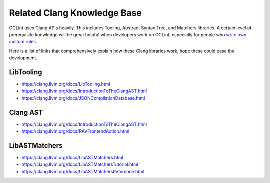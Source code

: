 Related Clang Knowledge Base
============================

OCLint uses Clang APIs heavily. This includes Tooling, Abstract Syntax Tree, and Matchers libraries. A certain level of prerequisite knowledge will be great helpful when developers work on OCLint, especially for people who `write own custom rules <rules.html>`_.

Here is a list of links that comprehensively explain how these Clang libraries work, hope these could ease the development.

LibTooling
----------

* `https://clang.llvm.org/docs/LibTooling.html <https://clang.llvm.org/docs/LibTooling.html>`_
* `https://clang.llvm.org/docs/IntroductionToTheClangAST.html <https://clang.llvm.org/docs/IntroductionToTheClangAST.html>`_
* `https://clang.llvm.org/docs/JSONCompilationDatabase.html <https://clang.llvm.org/docs/JSONCompilationDatabase.html>`_

Clang AST
---------

* `https://clang.llvm.org/docs/IntroductionToTheClangAST.html <https://clang.llvm.org/docs/IntroductionToTheClangAST.html>`_
* `https://clang.llvm.org/docs/RAVFrontendAction.html <https://clang.llvm.org/docs/RAVFrontendAction.html>`_

LibASTMatchers
--------------

* `https://clang.llvm.org/docs/LibASTMatchers.html <https://clang.llvm.org/docs/LibASTMatchers.html>`_
* `https://clang.llvm.org/docs/LibASTMatchersTutorial.html <https://clang.llvm.org/docs/LibASTMatchersTutorial.html>`_
* `https://clang.llvm.org/docs/LibASTMatchersReference.html <https://clang.llvm.org/docs/LibASTMatchersReference.html>`_

